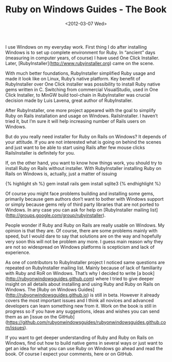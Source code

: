 #+TITLE: Ruby on Windows Guides - The Book
#+DATE: <2012-03-07 Wed>
#+TAGS: ruby rails book

I use Windows on my everyday work. First thing I do after installing
Windows is to set up complete environment for Ruby. In “ancient” days
(measuring in computer years, of course) I have used One Click
Installer. Later, [RubyInstaller](http://www.rubyinstaller.org) came
on the scene.

With much better foundations, RubyInstaller simplified Ruby usage and
made it look like on Linux, Ruby’s native platform. Key benefit of
RubyInstaller over One Click installer was possibility to install Ruby
native gems written in C. Switching from commercial VisualStudio, used
in One Click Installer, to MinGW build tool-chain in RubyInstaller was
crucial decision made by Luis Lavena, great author of RubyInstaller.

After RubyInstaller, one more project appeared with the goal to
simplify Ruby on Rails installation and usage on
Windows. RailsInstaller. I haven’t tried it, but I’m sure it will help
increasing number of Rails users on Windows.

But do you really need installer for Ruby on Rails on Windows? It
depends of your attitude. If you are not interested what is going on
behind the scenes and just want to be able to start using Rails after
few mouse clicks RailsInstaller is definitely for you.

If, on the other hand, you want to know how things work, you should
try to install Ruby on Rails without installer. With RubyInstaller
installing Ruby on Rails on Windows is, actually, just a matter of
issuing

{% highlight sh %}
gem install rails
gem install sqlite3
{% endhighlight %}

Of course you might face problems building and installing some gems,
primarily because gem authors don’t want to bother with Windows
support or simply because gems rely of third party libraries that are
not ported to Windows. In any case you can ask for help on
[RubyInstaller mailing
list](http://groups.google.com/group/rubyinstaller).

People wonder if Ruby and Ruby on Rails are really usable on
Windows. My opinion is that they are. Of course, there are some
problems mainly with speed, but I would dare to say that solutions are
on the way and hopefully very soon this will not be problem any
more. I guess main reason why they are not so widespread on Windows
platforms is scepticism and lack of experience.

As one of contributors to RubyInstaller project I noticed same
questions are repeated on RubyInstaller mailing list. Mainly because
of lack of familiarity with Ruby and RoR on Windows. That’s why I
decided to write [a book](http://rubyonwindowsguides.github.com) where
I tried to give deeper insight on all details about installing and
using Ruby and Ruby on Rails on Windows. The [Ruby on Windows
Guides](http://rubyonwindowsguides.github.io) is still in
beta. However it already covers the most important issues and I think
all novices and advanced developers can learn something new from
it. Work on the book is still in progress so if you have any
suggestions, ideas and wishes you can send them as an [issue on the
GitHub](https://github.com/rubyonwindowsguides/rubyonwindowsguides.github.com/issues).

If you want to get deeper understanding of Ruby and Ruby on Rails on
Windows, find out how to build native gems in several ways or just
want to get an idea for what you can use Ruby on Windows go ahead and
read the book. Of course I expect your comments, here or on GitHub.
